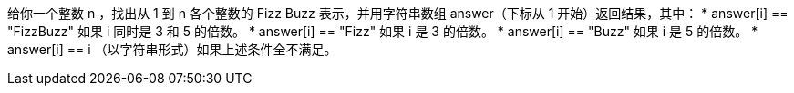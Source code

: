 给你一个整数 n ，找出从 1 到 n 各个整数的 Fizz Buzz 表示，并用字符串数组 answer（下标从 1 开始）返回结果，其中：
* answer[i] == "FizzBuzz" 如果 i 同时是 3 和 5 的倍数。
* answer[i] == "Fizz" 如果 i 是 3 的倍数。
* answer[i] == "Buzz" 如果 i 是 5 的倍数。
* answer[i] == i （以字符串形式）如果上述条件全不满足。


